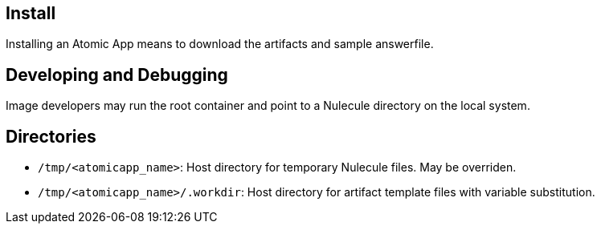 == Install

Installing an Atomic App means to download the artifacts and sample answerfile.

== Developing and Debugging

Image developers may run the root container and point to a Nulecule directory on the local system.

== Directories

* `/tmp/<atomicapp_name>`: Host directory for temporary Nulecule files. May be overriden.
* `/tmp/<atomicapp_name>/.workdir`: Host directory for artifact template files with variable substitution.

